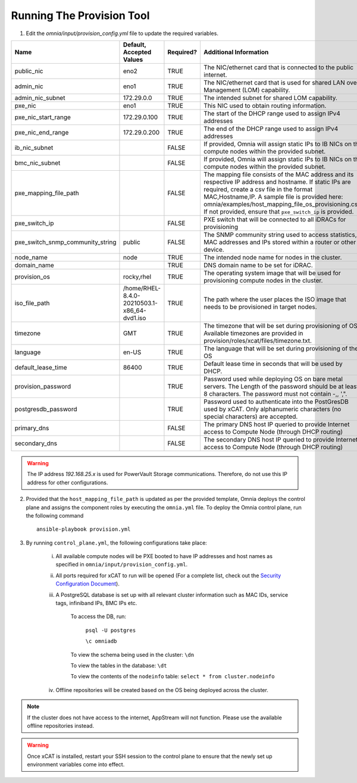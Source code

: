 Running The Provision Tool
==============================

1. Edit the *omnia/input/provision_config.yml* file to update the required variables.

+----------------------------------+---------------------------------------------+-----------+---------------------------------------------------------------------------------------------------------------------------------------------------------------------------------------------------------------------------------------------------------------------------------------------------------------------------------+-----------+
| Name                             | Default, Accepted Values                    | Required? | Additional Information                                                                                                                                                                                                                                                                                                          | Roles     |
+==================================+=============================================+===========+=================================================================================================================================================================================================================================================================================================================================+===========+
| public_nic                       | eno2                                        | TRUE      | The NIC/ethernet card that is connected to the public internet.                                                                                                                                                                                                                                                                 | Provision |
+----------------------------------+---------------------------------------------+-----------+---------------------------------------------------------------------------------------------------------------------------------------------------------------------------------------------------------------------------------------------------------------------------------------------------------------------------------+-----------+
| admin_nic                        | eno1                                        | TRUE      | The NIC/ethernet card that is used for shared LAN over Management (LOM)   capability.                                                                                                                                                                                                                                           | Provision |
+----------------------------------+---------------------------------------------+-----------+---------------------------------------------------------------------------------------------------------------------------------------------------------------------------------------------------------------------------------------------------------------------------------------------------------------------------------+-----------+
| admin_nic_subnet                 | 172.29.0.0                                  | TRUE      | The intended subnet for shared LOM capability.                                                                                                                                                                                                                                                                                  | Provision |
+----------------------------------+---------------------------------------------+-----------+---------------------------------------------------------------------------------------------------------------------------------------------------------------------------------------------------------------------------------------------------------------------------------------------------------------------------------+-----------+
| pxe_nic                          | eno1                                        | TRUE      | This NIC used to obtain routing information.                                                                                                                                                                                                                                                                                    | Provision |
+----------------------------------+---------------------------------------------+-----------+---------------------------------------------------------------------------------------------------------------------------------------------------------------------------------------------------------------------------------------------------------------------------------------------------------------------------------+-----------+
| pxe_nic_start_range              | 172.29.0.100                                | TRUE      | The start of the DHCP  range used   to assign IPv4 addresses                                                                                                                                                                                                                                                                    | Provision |
+----------------------------------+---------------------------------------------+-----------+---------------------------------------------------------------------------------------------------------------------------------------------------------------------------------------------------------------------------------------------------------------------------------------------------------------------------------+-----------+
| pxe_nic_end_range                | 172.29.0.200                                | TRUE      | The end of the DHCP  range used to   assign IPv4 addresses                                                                                                                                                                                                                                                                      | Provision |
+----------------------------------+---------------------------------------------+-----------+---------------------------------------------------------------------------------------------------------------------------------------------------------------------------------------------------------------------------------------------------------------------------------------------------------------------------------+-----------+
| ib_nic_subnet                    |                                             | FALSE     | If provided, Omnia will assign static IPs to IB NICs on the compute nodes   within the provided subnet.                                                                                                                                                                                                                         | Provision |
+----------------------------------+---------------------------------------------+-----------+---------------------------------------------------------------------------------------------------------------------------------------------------------------------------------------------------------------------------------------------------------------------------------------------------------------------------------+-----------+
| bmc_nic_subnet                   |                                             | FALSE     | If provided, Omnia will assign static IPs to IB NICs on the compute nodes   within the provided subnet.                                                                                                                                                                                                                         | Provision |
+----------------------------------+---------------------------------------------+-----------+---------------------------------------------------------------------------------------------------------------------------------------------------------------------------------------------------------------------------------------------------------------------------------------------------------------------------------+-----------+
| pxe_mapping_file_path            |                                             | FALSE     | The mapping file consists of the MAC address and its respective IP   address and hostname. If static IPs are required, create a csv file in the   format MAC,Hostname,IP. A sample file is provided here:   omnia/examples/host_mapping_file_os_provisioning.csv. If not provided, ensure   that ``pxe_switch_ip`` is provided. | Provision |
+----------------------------------+---------------------------------------------+-----------+---------------------------------------------------------------------------------------------------------------------------------------------------------------------------------------------------------------------------------------------------------------------------------------------------------------------------------+-----------+
| pxe_switch_ip                    |                                             | FALSE     | PXE switch that will be connected to all iDRACs for provisioning                                                                                                                                                                                                                                                                | Provision |
+----------------------------------+---------------------------------------------+-----------+---------------------------------------------------------------------------------------------------------------------------------------------------------------------------------------------------------------------------------------------------------------------------------------------------------------------------------+-----------+
| pxe_switch_snmp_community_string | public                                      | FALSE     | The SNMP community string used to access statistics, MAC addresses and   IPs stored within a router or other device.                                                                                                                                                                                                            | Provision |
+----------------------------------+---------------------------------------------+-----------+---------------------------------------------------------------------------------------------------------------------------------------------------------------------------------------------------------------------------------------------------------------------------------------------------------------------------------+-----------+
| node_name                        | node                                        | TRUE      | The intended node name for nodes in the cluster.                                                                                                                                                                                                                                                                                | Provision |
+----------------------------------+---------------------------------------------+-----------+---------------------------------------------------------------------------------------------------------------------------------------------------------------------------------------------------------------------------------------------------------------------------------------------------------------------------------+-----------+
| domain_name                      |                                             | TRUE      | DNS domain name to be set for iDRAC.                                                                                                                                                                                                                                                                                            | Provision |
+----------------------------------+---------------------------------------------+-----------+---------------------------------------------------------------------------------------------------------------------------------------------------------------------------------------------------------------------------------------------------------------------------------------------------------------------------------+-----------+
| provision_os                     | rocky,rhel                                  | TRUE      | The operating system image that will be used for provisioning compute   nodes in the cluster.                                                                                                                                                                                                                                   | Provision |
+----------------------------------+---------------------------------------------+-----------+---------------------------------------------------------------------------------------------------------------------------------------------------------------------------------------------------------------------------------------------------------------------------------------------------------------------------------+-----------+
| iso_file_path                    | /home/RHEL-8.4.0-20210503.1-x86_64-dvd1.iso | TRUE      | The path where the user places the ISO image that needs to be provisioned   in target nodes.                                                                                                                                                                                                                                    | Provision |
+----------------------------------+---------------------------------------------+-----------+---------------------------------------------------------------------------------------------------------------------------------------------------------------------------------------------------------------------------------------------------------------------------------------------------------------------------------+-----------+
| timezone                         | GMT                                         | TRUE      | The timezone that will be set during provisioning of OS. Available   timezones are provided in provision/roles/xcat/files/timezone.txt.                                                                                                                                                                                         | Provision |
+----------------------------------+---------------------------------------------+-----------+---------------------------------------------------------------------------------------------------------------------------------------------------------------------------------------------------------------------------------------------------------------------------------------------------------------------------------+-----------+
| language                         | en-US                                       | TRUE      | The language that will be set during provisioning of the OS                                                                                                                                                                                                                                                                     | Provision |
+----------------------------------+---------------------------------------------+-----------+---------------------------------------------------------------------------------------------------------------------------------------------------------------------------------------------------------------------------------------------------------------------------------------------------------------------------------+-----------+
| default_lease_time               | 86400                                       | TRUE      | Default lease time in seconds that will be used by DHCP.                                                                                                                                                                                                                                                                        | Provision |
+----------------------------------+---------------------------------------------+-----------+---------------------------------------------------------------------------------------------------------------------------------------------------------------------------------------------------------------------------------------------------------------------------------------------------------------------------------+-----------+
| provision_password               |                                             | TRUE      | Password used while deploying OS on bare metal servers. The Length of the   password should be at least 8 characters. The password must not contain -,\,   ',".                                                                                                                                                                 | Provision |
+----------------------------------+---------------------------------------------+-----------+---------------------------------------------------------------------------------------------------------------------------------------------------------------------------------------------------------------------------------------------------------------------------------------------------------------------------------+-----------+
| postgresdb_password              |                                             | TRUE      | Password used to authenticate into the PostGresDB used by xCAT. Only   alphanumeric characters (no special characters) are accepted.                                                                                                                                                                                            | Provision |
+----------------------------------+---------------------------------------------+-----------+---------------------------------------------------------------------------------------------------------------------------------------------------------------------------------------------------------------------------------------------------------------------------------------------------------------------------------+-----------+
| primary_dns                      |                                             | FALSE     | The primary DNS host IP queried to provide Internet access to Compute   Node (through DHCP routing)                                                                                                                                                                                                                             | Provision |
+----------------------------------+---------------------------------------------+-----------+---------------------------------------------------------------------------------------------------------------------------------------------------------------------------------------------------------------------------------------------------------------------------------------------------------------------------------+-----------+
| secondary_dns                    |                                             | FALSE     | The secondary DNS host IP queried to provide Internet access to Compute   Node (through DHCP routing)                                                                                                                                                                                                                           | Provision |
+----------------------------------+---------------------------------------------+-----------+---------------------------------------------------------------------------------------------------------------------------------------------------------------------------------------------------------------------------------------------------------------------------------------------------------------------------------+-----------+

.. warning:: The IP address *192.168.25.x* is used for PowerVault Storage communications. Therefore, do not use this IP address for other configurations.

2. Provided that the ``host_mapping_file_path`` is updated as per the provided template, Omnia deploys the control plane and assigns the component roles by executing the ``omnia.yml`` file.  To deploy the Omnia control plane, run the following command ::

    ansible-playbook provision.yml

3. By running ``control_plane.yml``, the following configurations take place:

    i. All available compute nodes will be PXE booted to have IP addresses and host names as specified in ``omnia/input/provision_config.yml``.

    ii. All ports required for xCAT to run will be opened (For a complete list, check out the `Security Configuration Document <../../SecurityConfigGuide/PortsUsed/xCAT.html>`_).

    iii. A PostgreSQL database is set up with all relevant cluster information such as MAC IDs, service tags, infiniband IPs, BMC IPs etc.

            To access the DB, run:

                        ``psql -U postgres``

                        ``\c omniadb``


            To view the schema being used in the cluster: ``\dn``

            To view the tables in the database: ``\dt``

            To view the contents of the ``nodeinfo`` table: ``select * from cluster.nodeinfo``

    iv. Offline repositories will be created based on the OS being deployed across the cluster.

.. note:: If the cluster does not have access to the internet, AppStream will not function. Please use the available offline repositories instead.

.. warning:: Once xCAT is installed, restart your SSH session to the control plane to ensure that the newly set up environment variables come into effect.